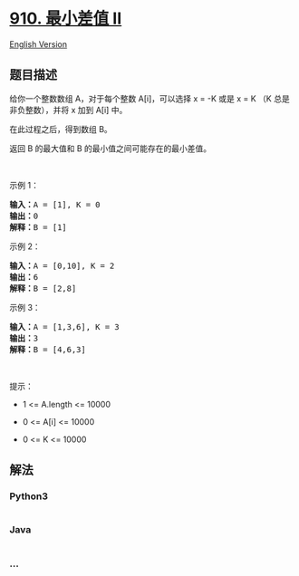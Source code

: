 * [[https://leetcode-cn.com/problems/smallest-range-ii][910. 最小差值
II]]
  :PROPERTIES:
  :CUSTOM_ID: 最小差值-ii
  :END:
[[./solution/0900-0999/0910.Smallest Range II/README_EN.org][English
Version]]

** 题目描述
   :PROPERTIES:
   :CUSTOM_ID: 题目描述
   :END:

#+begin_html
  <!-- 这里写题目描述 -->
#+end_html

#+begin_html
  <p>
#+end_html

给你一个整数数组 A，对于每个整数 A[i]，可以选择 x = -K 或是 x = K （K
总是非负整数），并将 x 加到 A[i] 中。

#+begin_html
  </p>
#+end_html

#+begin_html
  <p>
#+end_html

在此过程之后，得到数组 B。

#+begin_html
  </p>
#+end_html

#+begin_html
  <p>
#+end_html

返回 B 的最大值和 B 的最小值之间可能存在的最小差值。

#+begin_html
  </p>
#+end_html

#+begin_html
  <p>
#+end_html

 

#+begin_html
  </p>
#+end_html

#+begin_html
  <ol>
#+end_html

#+begin_html
  </ol>
#+end_html

#+begin_html
  <p>
#+end_html

示例 1：

#+begin_html
  </p>
#+end_html

#+begin_html
  <pre>
  <strong>输入：</strong>A = [1], K = 0
  <strong>输出：</strong>0
  <strong>解释：</strong>B = [1]
  </pre>
#+end_html

#+begin_html
  <p>
#+end_html

示例 2：

#+begin_html
  </p>
#+end_html

#+begin_html
  <pre>
  <strong>输入：</strong>A = [0,10], K = 2
  <strong>输出：</strong>6
  <strong>解释：</strong>B = [2,8]
  </pre>
#+end_html

#+begin_html
  <p>
#+end_html

示例 3：

#+begin_html
  </p>
#+end_html

#+begin_html
  <pre>
  <strong>输入：</strong>A = [1,3,6], K = 3
  <strong>输出：</strong>3
  <strong>解释：</strong>B = [4,6,3]
  </pre>
#+end_html

#+begin_html
  <p>
#+end_html

 

#+begin_html
  </p>
#+end_html

#+begin_html
  <p>
#+end_html

提示：

#+begin_html
  </p>
#+end_html

#+begin_html
  <ul>
#+end_html

#+begin_html
  <li>
#+end_html

1 <= A.length <= 10000

#+begin_html
  </li>
#+end_html

#+begin_html
  <li>
#+end_html

0 <= A[i] <= 10000

#+begin_html
  </li>
#+end_html

#+begin_html
  <li>
#+end_html

0 <= K <= 10000

#+begin_html
  </li>
#+end_html

#+begin_html
  </ul>
#+end_html

** 解法
   :PROPERTIES:
   :CUSTOM_ID: 解法
   :END:

#+begin_html
  <!-- 这里可写通用的实现逻辑 -->
#+end_html

#+begin_html
  <!-- tabs:start -->
#+end_html

*** *Python3*
    :PROPERTIES:
    :CUSTOM_ID: python3
    :END:

#+begin_html
  <!-- 这里可写当前语言的特殊实现逻辑 -->
#+end_html

#+begin_src python
#+end_src

*** *Java*
    :PROPERTIES:
    :CUSTOM_ID: java
    :END:

#+begin_html
  <!-- 这里可写当前语言的特殊实现逻辑 -->
#+end_html

#+begin_src java
#+end_src

*** *...*
    :PROPERTIES:
    :CUSTOM_ID: section
    :END:
#+begin_example
#+end_example

#+begin_html
  <!-- tabs:end -->
#+end_html

